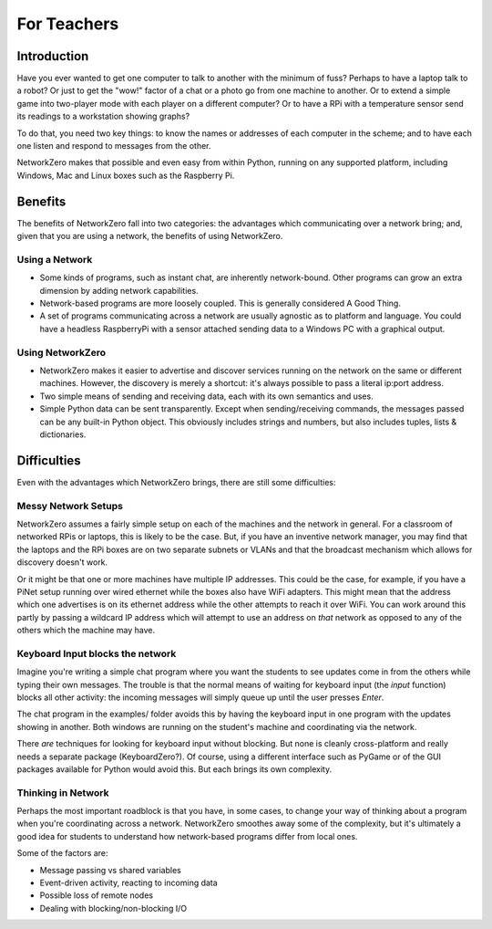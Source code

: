 For Teachers
============

Introduction
------------

Have you ever wanted to get one computer to talk to another with the
minimum of fuss? Perhaps to have a laptop talk to a robot? Or just to
get the "wow!" factor of a chat or a photo go from one machine to another.
Or to extend a simple game into two-player mode with each player on a
different computer? Or to have a RPi with a temperature sensor send its
readings to a workstation showing graphs?

To do that, you need two key things: to know the names or addresses of
each computer in the scheme; and to have each one listen and respond
to messages from the other.

NetworkZero makes that possible and even easy from within Python, running
on any supported platform, including Windows, Mac and Linux boxes such as
the Raspberry Pi.

Benefits
--------

The benefits of NetworkZero fall into two categories: the advantages which
communicating over a network bring; and, given that you are using a network,
the benefits of using NetworkZero.

Using a Network
~~~~~~~~~~~~~~~

*   Some kinds of programs, such as instant chat, are inherently network-bound.
    Other programs can grow an extra dimension by adding network capabilities.

*   Network-based programs are more loosely coupled. This is generally considered
    A Good Thing.
    
*   A set of programs communicating across a network are usually agnostic as to
    platform and language. You could have a headless RaspberryPi with a sensor
    attached sending data to a Windows PC with a graphical output.

Using NetworkZero
~~~~~~~~~~~~~~~~~

*   NetworkZero makes it easier to advertise and discover services running on the
    network on the same or different machines. However, the discovery is 
    merely a shortcut: it's always possible to pass a literal ip:port address.

*   Two simple means of sending and receiving data, each with its own
    semantics and uses.

*   Simple Python data can be sent transparently. Except when sending/receiving
    commands, the messages passed can be any built-in Python object. This obviously
    includes strings and numbers, but also includes tuples, lists & dictionaries.


Difficulties
------------

Even with the advantages which NetworkZero brings, there are still some difficulties:

Messy Network Setups
~~~~~~~~~~~~~~~~~~~~

NetworkZero assumes a fairly simple setup on each of the machines and the network
in general. For a classroom of networked RPis or laptops, this is likely to be the
case. But, if you have an inventive network manager, you may find that the laptops
and the RPi boxes are on two separate subnets or VLANs and that the broadcast mechanism
which allows for discovery doesn't work.

Or it might be that one or more machines have multiple IP addresses. This could be the
case, for example, if you have a PiNet setup running over wired ethernet while the boxes
also have WiFi adapters. This might mean that the address which one advertises is on its
ethernet address while the other attempts to reach it over WiFi. You can work
around this partly by passing a wildcard IP address which will attempt to
use an address on *that* network as opposed to any of the others which
the machine may have.

Keyboard Input blocks the network
~~~~~~~~~~~~~~~~~~~~~~~~~~~~~~~~~

Imagine you're writing a simple chat program where you want the students
to see updates come in from the others while typing their own messages.
The trouble is that the normal means of waiting for keyboard input (the 
`input` function) blocks all other activity: the incoming messages will
simply queue up until the user presses `Enter`.

The chat program in the examples/ folder avoids this by having the keyboard
input in one program with the updates showing in another. Both windows are
running on the student's machine and coordinating via the network.

There *are* techniques for looking for keyboard input without blocking. But
none is cleanly cross-platform and really needs a separate package (KeyboardZero?).
Of course, using a different interface such as PyGame or of the GUI packages
available for Python would avoid this. But each brings its own complexity.

Thinking in Network
~~~~~~~~~~~~~~~~~~~

Perhaps the most important roadblock is that you have, in some cases, to change
your way of thinking about a program when you're coordinating across a network.
NetworkZero smoothes away some of the complexity, but it's ultimately a good
idea for students to understand how network-based programs differ from local ones.

Some of the factors are:

* Message passing vs shared variables
* Event-driven activity, reacting to incoming data
* Possible loss of remote nodes
* Dealing with blocking/non-blocking I/O
